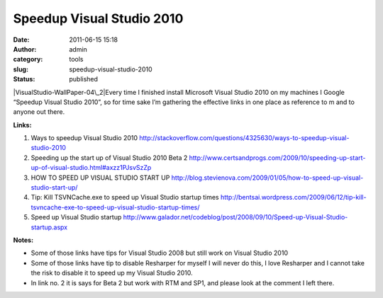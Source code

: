 Speedup Visual Studio 2010
##########################
:date: 2011-06-15 15:18
:author: admin
:category: tools
:slug: speedup-visual-studio-2010
:status: published

|VisualStudio-WallPaper-04\_2|\ Every time I finished install Microsoft
Visual Studio 2010 on my machines I Google “Speedup Visual Studio 2010”,
so for time sake I’m gathering the effective links in one place as
reference to m and to anyone out there.

**Links:**

#. Ways to speedup Visual Studio 2010
   http://stackoverflow.com/questions/4325630/ways-to-speedup-visual-studio-2010
#. Speeding up the start up of Visual Studio 2010 Beta 2
   http://www.certsandprogs.com/2009/10/speeding-up-start-up-of-visual-studio.html#axzz1PJsvSzZp
#. HOW TO SPEED UP VISUAL STUDIO START UP
   http://blog.stevienova.com/2009/01/05/how-to-speed-up-visual-studio-start-up/
#. Tip: Kill TSVNCache.exe to speed up Visual Studio startup times
   http://bentsai.wordpress.com/2009/06/12/tip-kill-tsvncache-exe-to-speed-up-visual-studio-startup-times/
#. Speed up Visual Studio startup
   http://www.galador.net/codeblog/post/2008/09/10/Speed-up-Visual-Studio-startup.aspx

**Notes:**

-  Some of those links have tips for Visual Studio 2008 but still work
   on Visual Studio 2010
-  Some of those links have tip to disable Resharper for myself I will
   never do this, I love Resharper and I cannot take the risk to disable
   it to speed up my Visual Studio 2010.
-  In link no. 2 it is says for Beta 2 but work with RTM and SP1, and
   please look at the comment I left there.

.. |VisualStudio-WallPaper-04\_2| image:: http://www.emadmokhtar.com/wp-content/uploads/2011/11/VisualStudio-WallPaper-04_thumb.jpg
   :target: http://www.emadmokhtar.com/wp-content/uploads/2011/11/VisualStudio-WallPaper-04_2.jpg
